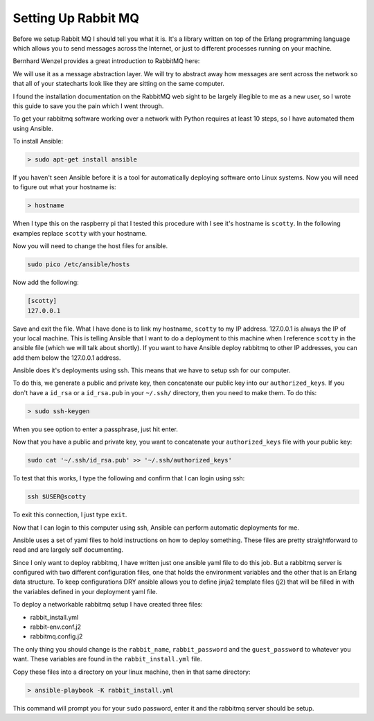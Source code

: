 .. _setting_up_rabbit_mq-setting-up-rabbit-mq:

Setting Up Rabbit MQ
====================
Before we setup Rabbit MQ I should tell you what it is.  It's a library written
on top of the Erlang programming language which allows you to send messages
across the Internet, or just to different processes running on your machine.

Bernhard Wenzel provides a great introduction to RabbitMQ here:

.. raw:: html

  <center>
  <iframe width="560" height="315" src="https://www.youtube.com/embed/deG25y_r6OY" frameborder="0" gesture="media" allow="encrypted-media" allowfullscreen></iframe>
  </center>

We will use it as a message abstraction layer.  We will try to abstract away
how messages are sent across the network so that all of your statecharts look
like they are sitting on the same computer.

I found the installation documentation on the RabbitMQ web sight to be largely
illegible to me as a new user, so I wrote this guide to save you the pain which
I went through.

To get your rabbitmq software working over a network with Python requires at
least 10 steps, so I have automated them using Ansible.

To install Ansible:

.. code-block:: python

  > sudo apt-get install ansible

If you haven't seen Ansible before it is a tool for automatically deploying
software onto Linux systems.  Now you will need to figure out what your
hostname is:

.. code-block:: python

  > hostname

When I type this on the raspberry pi that I tested this procedure with I see it's
hostname is ``scotty``.  In the following examples replace ``scotty`` with your
hostname.

Now you will need to change the host files for ansible.

.. code-block:: python

  sudo pico /etc/ansible/hosts

Now add the following:

.. code-block:: python

  [scotty]
  127.0.0.1

Save and exit the file.  What I have done is to link my hostname, ``scotty`` to
my IP address.  127.0.0.1 is always the IP of your local machine.  This is
telling Ansible that I want to do a deployment to this machine when I reference
``scotty`` in the ansible file (which we will talk about shortly).   If you want
to have Ansible deploy rabbitmq to other IP addresses, you can add them below
the 127.0.0.1 address.

Ansible does it's deployments using ssh.  This means that we have to setup ssh
for our computer.

To do this, we generate a public and private key, then concatenate our public
key into our ``authorized_keys``.  If you don't have a ``id_rsa`` or a
``id_rsa.pub`` in your ``~/.ssh/`` directory, then you need to make them.  To
do this:

.. code-block:: python

  > sudo ssh-keygen

When you see option to enter a passphrase, just hit enter.

Now that you have a public and private key, you want to concatenate your
``authorized_keys`` file with your public key:

.. code-block:: python

  sudo cat '~/.ssh/id_rsa.pub' >> '~/.ssh/authorized_keys'

To test that this works, I type the following and confirm that I can login
using ssh:

.. code-block:: python

  ssh $USER@scotty

To exit this connection, I just type ``exit``.

Now that I can login to this computer using ssh, Ansible can perform automatic
deployments for me.

Ansible uses a set of yaml files to hold instructions on how to deploy
something.  These files are pretty straightforward to read and are largely self
documenting.

Since I only want to deploy rabbitmq, I have written just one ansible yaml file to
do this job.  But a rabbitmq server is configured with two different configuration
files, one that holds the environment variables and the other that is an
Erlang data structure.  To keep configurations DRY ansible allows you to define
jinja2 template files (j2) that will be filled in with the variables defined in your
deployment yaml file.

To deploy a networkable rabbitmq setup I have created three files:

* rabbit_install.yml
* rabbit-env.conf.j2
* rabbitmq.config.j2

The only thing you should change is the ``rabbit_name``, ``rabbit_password`` and
the ``guest_password`` to whatever you want.  These variables are found in the
``rabbit_install.yml`` file.

Copy these files into a directory on your linux machine, then in that same
directory:

.. code-block:: python

  > ansible-playbook -K rabbit_install.yml

This command will prompt you for your ``sudo`` password, enter it and the
rabbitmq server should be setup.
